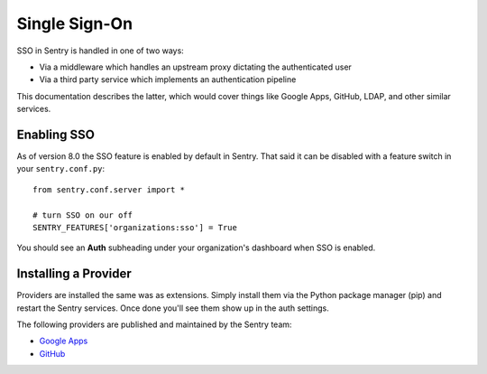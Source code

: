 Single Sign-On
==============

SSO in Sentry is handled in one of two ways:

- Via a middleware which handles an upstream proxy dictating the authenticated user
- Via a third party service which implements an authentication pipeline

This documentation describes the latter, which would cover things like Google Apps, GitHub,
LDAP, and other similar services.

Enabling SSO
------------

As of version 8.0 the SSO feature is enabled by default in Sentry. That said it can be disabled
with a feature switch in your ``sentry.conf.py``::

    from sentry.conf.server import *

    # turn SSO on our off
    SENTRY_FEATURES['organizations:sso'] = True

You should see an **Auth** subheading under your organization's dashboard when SSO is enabled.

Installing a Provider
---------------------

Providers are installed the same was as extensions. Simply install them via the Python package manager (pip)
and restart the Sentry services. Once done you'll see them show up in the auth settings.

The following providers are published and maintained by the Sentry team:

* `Google Apps <https://github.com/getsentry/sentry-auth-google>`_
* `GitHub <https://github.com/getsentry/sentry-auth-github>`_

